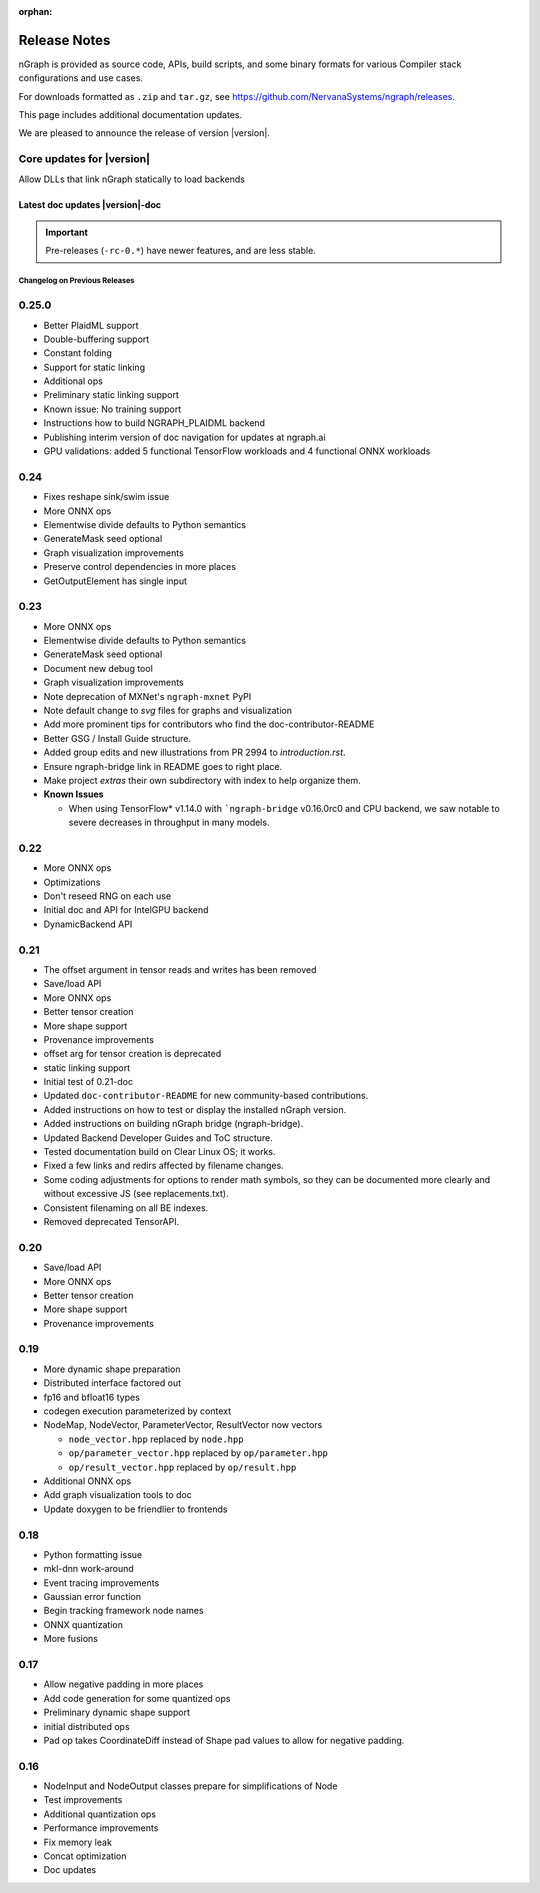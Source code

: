 .. project/release-notes.rst:

:orphan:

Release Notes
#############

nGraph is provided as source code, APIs, build scripts, and some binary formats 
for various Compiler stack configurations and use cases. 

For downloads formatted as ``.zip`` and ``tar.gz``, see 
https://github.com/NervanaSystems/ngraph/releases.

This page includes additional documentation updates.

We are pleased to announce the release of version |version|.


Core updates for |version|
--------------------------

Allow DLLs that link nGraph statically to load backends


Latest doc updates |version|-doc
~~~~~~~~~~~~~~~~~~~~~~~~~~~~~~~~



.. important:: Pre-releases (``-rc-0.*``) have newer features, and are less stable.  


Changelog on Previous Releases
==============================


0.25.0
------

+ Better PlaidML support
+ Double-buffering support
+ Constant folding
+ Support for static linking
+ Additional ops
+ Preliminary static linking support
+ Known issue: No training support
+ Instructions how to build NGRAPH_PLAIDML backend
+ Publishing interim version of doc navigation for updates at ngraph.ai
+ GPU validations: added 5 functional TensorFlow workloads and 4 functional 
  ONNX workloads


0.24
----

+ Fixes reshape sink/swim issue
+ More ONNX ops
+ Elementwise divide defaults to Python semantics
+ GenerateMask seed optional
+ Graph visualization improvements
+ Preserve control dependencies in more places
+ GetOutputElement has single input


0.23
----

+ More ONNX ops
+ Elementwise divide defaults to Python semantics
+ GenerateMask seed optional
+ Document new debug tool
+ Graph visualization improvements
+ Note deprecation of MXNet's ``ngraph-mxnet`` PyPI
+ Note default change to `svg` files for graphs and visualization
+ Add more prominent tips for contributors who find the doc-contributor-README
+ Better GSG / Install Guide structure.
+ Added group edits and new illustrations from PR 2994 to `introduction.rst`.
+ Ensure ngraph-bridge link in README goes to right place.
+ Make project `extras` their own subdirectory with index to help organize them.
+ **Known Issues**
  
  - When using TensorFlow\* v1.14.0 with ```ngraph-bridge`` v0.16.0rc0 and CPU
    backend, we saw notable to severe decreases in throughput in many models.

0.22
----

+ More ONNX ops
+ Optimizations
+ Don't reseed RNG on each use
+ Initial doc and API for IntelGPU backend 
+ DynamicBackend API


0.21
----

+ The offset argument in tensor reads and writes has been removed
+ Save/load API
+ More ONNX ops
+ Better tensor creation
+ More shape support
+ Provenance improvements
+ offset arg for tensor creation is deprecated
+ static linking support
+ Initial test of 0.21-doc
+ Updated ``doc-contributor-README`` for new community-based contributions. 
+ Added instructions on how to test or display the installed nGraph version.
+ Added instructions on building nGraph bridge (ngraph-bridge).
+ Updated Backend Developer Guides and ToC structure.
+ Tested documentation build on Clear Linux OS; it works.
+ Fixed a few links and redirs affected by filename changes.
+ Some coding adjustments for options to render math symbols, so they can be 
  documented more clearly and without excessive JS (see replacements.txt).
+ Consistent filenaming on all BE indexes.
+ Removed deprecated TensorAPI.


0.20
----

+ Save/load API
+ More ONNX ops
+ Better tensor creation
+ More shape support
+ Provenance improvements


0.19
----

+ More dynamic shape preparation
+ Distributed interface factored out
+ fp16 and bfloat16 types
+ codegen execution parameterized by context
+ NodeMap, NodeVector, ParameterVector, ResultVector now vectors
  
  - ``node_vector.hpp`` replaced by ``node.hpp``
  - ``op/parameter_vector.hpp`` replaced by ``op/parameter.hpp``
  - ``op/result_vector.hpp`` replaced by ``op/result.hpp``

+ Additional ONNX ops
+ Add graph visualization tools to doc
+ Update doxygen to be friendlier to frontends



0.18
----

+ Python formatting issue
+ mkl-dnn work-around
+ Event tracing improvements
+ Gaussian error function
+ Begin tracking framework node names
+ ONNX quantization
+ More fusions


0.17
----

+ Allow negative padding in more places
+ Add code generation for some quantized ops
+ Preliminary dynamic shape support
+ initial distributed ops
+ Pad op takes CoordinateDiff instead of Shape pad values to allow for negative 
  padding.


0.16
----

+ NodeInput and NodeOutput classes prepare for simplifications of Node
+ Test improvements
+ Additional quantization ops
+ Performance improvements
+ Fix memory leak
+ Concat optimization
+ Doc updates
